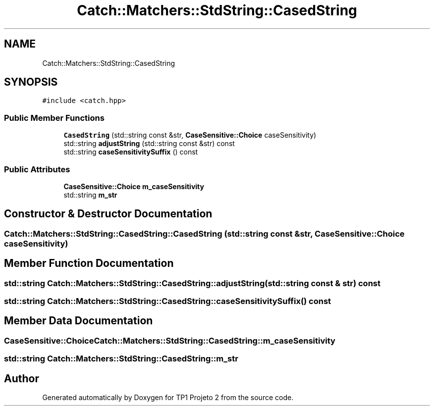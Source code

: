 .TH "Catch::Matchers::StdString::CasedString" 3 "Mon Jun 19 2017" "TP1 Projeto 2" \" -*- nroff -*-
.ad l
.nh
.SH NAME
Catch::Matchers::StdString::CasedString
.SH SYNOPSIS
.br
.PP
.PP
\fC#include <catch\&.hpp>\fP
.SS "Public Member Functions"

.in +1c
.ti -1c
.RI "\fBCasedString\fP (std::string const &str, \fBCaseSensitive::Choice\fP caseSensitivity)"
.br
.ti -1c
.RI "std::string \fBadjustString\fP (std::string const &str) const"
.br
.ti -1c
.RI "std::string \fBcaseSensitivitySuffix\fP () const"
.br
.in -1c
.SS "Public Attributes"

.in +1c
.ti -1c
.RI "\fBCaseSensitive::Choice\fP \fBm_caseSensitivity\fP"
.br
.ti -1c
.RI "std::string \fBm_str\fP"
.br
.in -1c
.SH "Constructor & Destructor Documentation"
.PP 
.SS "Catch::Matchers::StdString::CasedString::CasedString (std::string const & str, \fBCaseSensitive::Choice\fP caseSensitivity)"

.SH "Member Function Documentation"
.PP 
.SS "std::string Catch::Matchers::StdString::CasedString::adjustString (std::string const & str) const"

.SS "std::string Catch::Matchers::StdString::CasedString::caseSensitivitySuffix () const"

.SH "Member Data Documentation"
.PP 
.SS "\fBCaseSensitive::Choice\fP Catch::Matchers::StdString::CasedString::m_caseSensitivity"

.SS "std::string Catch::Matchers::StdString::CasedString::m_str"


.SH "Author"
.PP 
Generated automatically by Doxygen for TP1 Projeto 2 from the source code\&.
